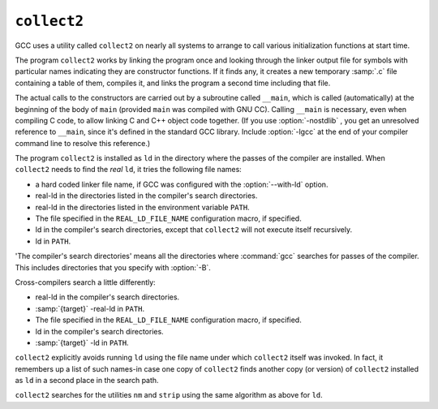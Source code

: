 .. _collect2:

``collect2``
------------

GCC uses a utility called ``collect2`` on nearly all systems to arrange
to call various initialization functions at start time.

The program ``collect2`` works by linking the program once and
looking through the linker output file for symbols with particular names
indicating they are constructor functions.  If it finds any, it
creates a new temporary :samp:`.c` file containing a table of them,
compiles it, and links the program a second time including that file.

.. index:: __main

.. index:: constructors, automatic calls

The actual calls to the constructors are carried out by a subroutine
called ``__main``, which is called (automatically) at the beginning
of the body of ``main`` (provided ``main`` was compiled with GNU
CC).  Calling ``__main`` is necessary, even when compiling C code, to
allow linking C and C++ object code together.  (If you use
:option:`-nostdlib` , you get an unresolved reference to ``__main``,
since it's defined in the standard GCC library.  Include :option:`-lgcc` at
the end of your compiler command line to resolve this reference.)

The program ``collect2`` is installed as ``ld`` in the directory
where the passes of the compiler are installed.  When ``collect2``
needs to find the *real* ``ld``, it tries the following file
names:

* a hard coded linker file name, if GCC was configured with the
  :option:`--with-ld` option.

* real-ld in the directories listed in the compiler's search
  directories.

* real-ld in the directories listed in the environment variable
  ``PATH``.

* The file specified in the ``REAL_LD_FILE_NAME`` configuration macro,
  if specified.

* ld in the compiler's search directories, except that
  ``collect2`` will not execute itself recursively.

* ld in ``PATH``.

'The compiler's search directories' means all the directories where
:command:`gcc` searches for passes of the compiler.  This includes
directories that you specify with :option:`-B`.

Cross-compilers search a little differently:

* real-ld in the compiler's search directories.

* :samp:`{target}` -real-ld in ``PATH``.

* The file specified in the ``REAL_LD_FILE_NAME`` configuration macro,
  if specified.

* ld in the compiler's search directories.

* :samp:`{target}` -ld in ``PATH``.

``collect2`` explicitly avoids running ``ld`` using the file name
under which ``collect2`` itself was invoked.  In fact, it remembers
up a list of such names-in case one copy of ``collect2`` finds
another copy (or version) of ``collect2`` installed as ``ld`` in a
second place in the search path.

``collect2`` searches for the utilities ``nm`` and ``strip``
using the same algorithm as above for ``ld``.

.. Copyright (C) 1988-2021 Free Software Foundation, Inc.

.. This is part of the GCC manual.

.. For copying conditions, see the file gcc.texi.


